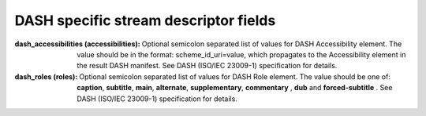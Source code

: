 DASH specific stream descriptor fields
^^^^^^^^^^^^^^^^^^^^^^^^^^^^^^^^^^^^^^

:dash_accessibilities (accessibilities):

    Optional semicolon separated list of values for DASH Accessibility element.
    The value should be in the format: scheme_id_uri=value, which propagates
    to the Accessibility element in the result DASH manifest. See DASH
    (ISO/IEC 23009-1) specification for details.

:dash_roles (roles):

    Optional semicolon separated list of values for DASH Role element. The
    value should be one of: **caption**, **subtitle**, **main**, **alternate**,
    **supplementary**, **commentary** , **dub** and **forced-subtitle** . See DASH (ISO/IEC 23009-1)
    specification for details.
